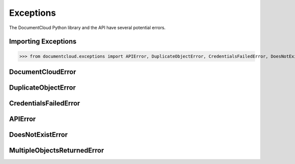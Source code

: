 Exceptions
===========

The DocumentCloud Python library and the API have several potential errors. 

Importing Exceptions
--------------------

>>> from documentcloud.exceptions import APIError, DuplicateObjectError, CredentialsFailedError, DoesNotExistError, MultipleObjectsReturnedError

DocumentCloudError
-------------------

.. class:: documentcloud.exceptions.DocumentCloudError(Exception)
    Base class for errors for python-documentcloud

DuplicateObjectError
---------------------

.. class:: documentcloud.exceptions.DuplicateObjectError(DocumentCloudError)
    Raised when an object is added to a unique list more than once.

CredentialsFailedError
----------------------

.. class:: documentcloud.exceptions.CredentialsFailedError(DocumentCloudError)
    Raised if unable to obtain an access token due to bad login credentials.

APIError
--------

.. class:: documentcloud.exceptions.APIError(DocumentCloudError)
    Any other error calling the API. 

DoesNotExistError
-----------------

.. class:: documentcloud.exceptions.DoesNotExistError(APIError)
    Raised when the user asks the API for something it cannot find.

MultipleObjectsReturnedError
----------------------------

.. class:: documentcloud.exceptions.MultipleObjectsReturnedError(APIError)
    Raised when the API returns multiple objects when it expected one. 
